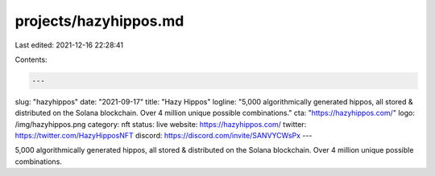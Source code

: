 projects/hazyhippos.md
======================

Last edited: 2021-12-16 22:28:41

Contents:

.. code-block:: md

    ---
slug: "hazyhippos"
date: "2021-09-17"
title: "Hazy Hippos"
logline: "5,000 algorithmically generated hippos, all stored & distributed on the Solana blockchain. Over 4 million unique possible combinations."
cta: "https://hazyhippos.com/"
logo: /img/hazyhippos.png
category: nft
status: live
website: https://hazyhippos.com/
twitter: https://twitter.com/HazyHipposNFT
discord: https://discord.com/invite/SANVYCWsPx
---

5,000 algorithmically generated hippos, all stored & distributed on the Solana blockchain. Over 4 million unique possible combinations.


